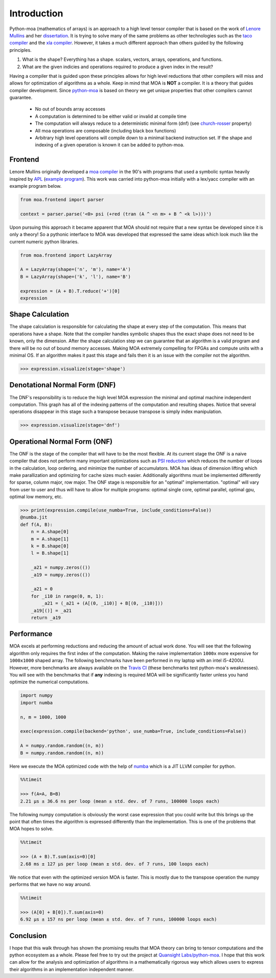 Introduction
============

Python-moa (mathematics of arrays) is an approach to a high level
tensor compiler that is based on the work of `Lenore Mullins
<https://www.albany.edu/ceas/lenore-mullin.php>`_ and her
`dissertation
<https://www.researchgate.net/publication/308893116_A_Mathematics_of_Arrays>`_. It
is trying to solve many of the same problems as other technologies
such as the `taco compiler <http://tensor-compiler.org/>`_ and the
`xla compiler <https://www.tensorflow.org/xla>`_. However, it takes a
much different approach than others guided by the following
principles.

1. What is the shape? Everything has a shape. scalars, vectors, arrays, operations, and functions.

2. What are the given indicies and operations required to produce a given index in the result?

Having a compiler that is guided upon these principles allows for high
level reductions that other compilers will miss and allows for
optimization of algorithms as a whole. Keep in mind that MOA is
**NOT** a compiler. It is a theory that guides compiler
development. Since `python-moa
<https://github.com/Quansight-Labs/python-moa>`_ is based on theory we
get unique properties that other compilers cannot guarantee.

 - No out of bounds array accesses
 - A computation is determined to be either valid or invalid at compile time
 - The computation will always reduce to a deterministic minimal form (dnf)
   (see `church-rosser
   <https://en.wikipedia.org/wiki/Church%E2%80%93Rosser_theorem>`_
   property)
 - All moa operations are composable (including black box functions)
 - Arbitrary high level operations will compile down to a minimal
   backend instruction set. If the shape and indexing of a given
   operation is known it can be added to python-moa.

Frontend
--------

Lenore Mullins originally developed a `moa compiler
<https://github.com/saulshanabrook/psi-compiler/>`_ in the 90's with
programs that used a symbolic syntax heavily inspired by `APL
<https://en.wikipedia.org/wiki/APL_(programming_language)>`_ (`example
program
<https://github.com/saulshanabrook/psi-compiler/blob/master/examples/ex1.m>`_). This
work was carried into python-moa initially with a lex/yacc compiler
with an example program below.

.. code-block:: python

   from moa.frontend import parser

   context = parser.parse('<0> psi (+red (tran (A ^ <n m> + B ^ <k l>)))')

Upon pursuing this approach it became apparent that MOA should not
require that a new syntax be developed since it is only a theory! So a
pythonic interface to MOA was developed that expressed the same ideas
which look much like the current numeric python libraries.

.. code-block:: python

   from moa.frontend import LazyArray

   A = LazyArray(shape=('n', 'm'), name='A')
   B = LazyArray(shape=('k', 'l'), name='B')

   expression = (A + B).T.reduce('+')[0]
   expression

.. image:: ./images/frontend.svg

Shape Calculation
-----------------

The shape calculation is responsible for calculating the shape at
every step of the computation. This means that operations have a
shape. Note that the compiler handles symbolic shapes thus the exact
shape does not need to be known, only the dimension. After the shape
calculation step we can guarantee that an algorithm is a valid program
and there will be no out of bound memory accesses. Making MOA
extremely compelling for FPGAs and compute units with a minimal OS. If
an algorithm makes it past this stage and fails then it is an issue
with the compiler not the algorithm.

.. code-block:: python

   >>> expression.visualize(stage='shape')

.. image:: ./images/shape.svg

Denotational Normal Form (DNF)
------------------------------

The DNF's responsibility is to reduce the high level MOA expression
the minimal and optimal machine independent computation. This graph
has all of the indexing patterns of the computation and resulting
shapes. Notice that several operations disappear in this stage such a
transpose because transpose is simply index manipulation.

.. code-block:: python

   >>> expression.visualize(stage='dnf')

.. image:: ./images/dnf.svg

Operational Normal Form (ONF)
-----------------------------

The ONF is the stage of the compiler that will have to be the most
flexible. At its current stage the ONF is a naive compiler that does
not perform many important optimizations such as `PSI reduction
<https://www.researchgate.net/publication/264758384_Effective_data_parallel_computation_using_the_Psi_calculus>`_
which reduces the number of loops in the calculation, loop ordering,
and minimize the number of accumulators. MOA has ideas of dimension
lifting which make parallization and optimizing for cache sizes much
easier. Additionally algorithms must be implemented differently for
sparse, column major, row major. The ONF stage is responsible for an
"optimal" implementation. "optimal" will vary from user to user and
thus will have to allow for multiple programs: optimal single core,
optimal parallel, optimal gpu, optimal low memory, etc.

.. code-block:: python

   >>> print(expression.compile(use_numba=True, include_conditions=False))
   @numba.jit
   def f(A, B):
       n = A.shape[0]
       m = A.shape[1]
       k = B.shape[0]
       l = B.shape[1]

       _a21 = numpy.zeros(())
       _a19 = numpy.zeros(())

       _a21 = 0
       for _i10 in range(0, m, 1):
           _a21 = (_a21 + (A[(0, _i10)] + B[(0, _i10)]))
       _a19[()] = _a21
       return _a19


Performance
-----------

MOA excels at performing reductions and reducing the amount of actual
work done. You will see that the following algorithm only requires the
first index of the computation. Making the naive implementation
``1000x`` more expensive for ``1000x1000`` shaped array. The following
benchmarks have been performed in my laptop with an intel
i5-4200U. However, more benchmarks are always available on the `Travis
CI <https://travis-ci.org/Quansight-Labs/python-moa>`_ (these
benchmarks test python-moa's weaknesses). You will see with the
benchmarks that if **any** indexing is required MOA will be
significantly faster unless you hand optimize the numerical
computations.

.. code-block:: python

   import numpy
   import numba

   n, m = 1000, 1000

   exec(expression.compile(backend='python', use_numba=True, include_conditions=False))

   A = numpy.random.random((n, m))
   B = numpy.random.random((n, m))

Here we execute the MOA optimized code with the help of `numba
<https://github.com/numba/numba>`_ which is a JIT LLVM compiler for
python.

.. code-block:: python

   %%timeit

   >>> f(A=A, B=B)
   2.21 µs ± 36.6 ns per loop (mean ± std. dev. of 7 runs, 100000 loops each)

The following numpy computation is obviously the worst case expression
that you could write but this brings up the point that often times the
algorithm is expressed differently than the implementation. This is
one of the problems that MOA hopes to solve.

.. code-block:: python

   %%timeit

   >>> (A + B).T.sum(axis=0)[0]
   2.68 ms ± 127 µs per loop (mean ± std. dev. of 7 runs, 100 loops each)

We notice that even with the optimized version MOA is faster. This is
mostly due to the transpose operation the numpy performs that we have
no way around.

.. code-block:: python

   %%timeit

   >>> (A[0] + B[0]).T.sum(axis=0)
   6.92 µs ± 157 ns per loop (mean ± std. dev. of 7 runs, 100000 loops each)

Conclusion
----------

I hope that this walk through has shown the promising results that MOA
theory can bring to tensor computations and the python ecosystem as a
whole. Please feel free to try out the project at `Quansight
Labs/python-moa <https://github.com/Quansight-Labs/python-moa>`_. I
hope that this work can allow for the analysis and optimization of
algorithms in a mathematically rigorous way which allows users to
express their algorithms in an implementation independent manner.
